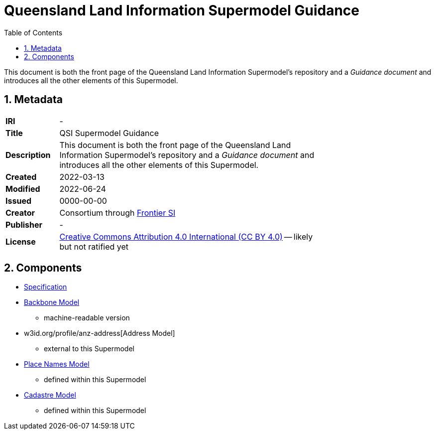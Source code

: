 = Queensland Land Information Supermodel Guidance
:toc: left
:table-stripes: even
:sectnums:

This document is both the front page of the Queensland Land Information Supermodel's repository and a _Guidance document_ and introduces all the other elements of this Supermodel.

== Metadata

[width=75%, frame=none, grid=none, cols="1,5"]
|===
|**IRI** | -
|**Title** | QSI Supermodel Guidance
|**Description** |This document is both the front page of the Queensland Land Information Supermodel's repository and a _Guidance document_ and introduces all the other elements of this Supermodel.
|**Created** | 2022-03-13
|**Modified** | 2022-06-24
|**Issued** | 0000-00-00
|**Creator** | Consortium through https://frontiersi.com.au[Frontier SI]
|**Publisher** | -
|**License** | https://creativecommons.org/licenses/by/4.0/[Creative Commons Attribution 4.0 International (CC BY 4.0)] -- likely but not ratified yet
|===

== Components

* https://nicholascar.com/qsi-supermodel/supermodel.html[Specification]
* https://nicholascar.com/qsi-supermodel/backbone/model.ttl[Backbone Model]
** machine-readable version
* w3id.org/profile/anz-address[Address Model]
** external to this Supermodel
* https://w3id.org/profile/qsi-placenames[Place Names Model]
** defined within this Supermodel
* https://nicholascar.com/qsi-supermodel/supermodel.html#_qsi_cadastral_model[Cadastre Model]
** defined within this Supermodel

// == Introduction

// A Supermodel is an integrated, multi-part data model following a pattern implemented specifically for a particlar scenario. This Supermodel is implemented for the Queensland Land Information Implementation Testing project, started in April, 2022.

// === _Viewpoints_

// This Supermodel is described in series of resources that are formulated according to the Reference Model for Open Distributed Processing (RM-ODP) <<RMODP>>. Each resource presents a _viewpoint_ which gives a different perspective on the scenario.

// The main resources within this Supermodel and the RM-ODP _viewpoint_ for which they are defined are:

// . https://nicholascar.com/qsi-supermodel/supermodel.html[Model Document] - the _Information Viewpoint_
// . https://nicholascar.com/qsi-supermodel/requirements.html[Requirements listing] - part of the _Enterprise Viewpoint_
// . ...






// |===
// |ID | Req Text | Relevant Model Elements | Canonical Example

// | R01 | Blah blah | ? ? ? | xxx
// | R02 | Blah blah | ? ? ? | xxx
// | R04 | The solution will utilize a new database having been migrated from the existing Ingress DB's used for Cadastre and addressing | |
// |===

// == Introduction

// === Existing Supermodels

// == Requirements


